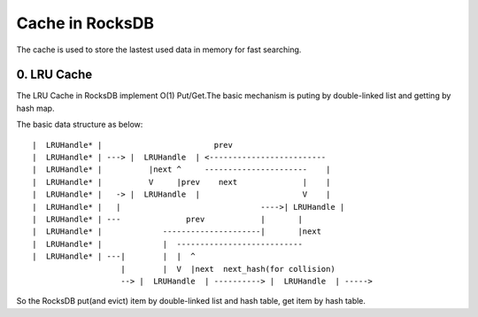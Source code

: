Cache in RocksDB
==================

The cache is used to store the lastest used data in memory for fast searching.

0. LRU Cache
--------------

The LRU Cache in RocksDB implement O(1) Put/Get.The basic mechanism is puting
by double-linked list and getting by hash map.

The basic data structure as below:

::

      |  LRUHandle* |                        prev
      |  LRUHandle* | ---> |  LRUHandle  | <-------------------------
      |  LRUHandle* |          |next ^     ----------------------    |
      |  LRUHandle* |          V     |prev    next              |    |
      |  LRUHandle* |   -> |  LRUHandle  |                      V    |
      |  LRUHandle* |   |                              ---->| LRUHandle |
      |  LRUHandle* | ---              prev            |       |
      |  LRUHandle* |             ---------------------|       |next
      |  LRUHandle* |             |  ---------------------------
      |  LRUHandle* | ---|        |  |  ^
                         |        |  V  |next  next_hash(for collision)
                         --> |  LRUHandle  | ----------> |  LRUHandle  | ----->


So the RocksDB put(and evict) item by double-linked list and hash table, get item by hash
table.
